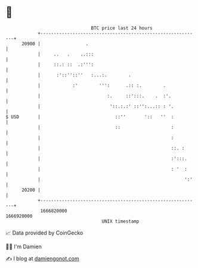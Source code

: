 * 👋

#+begin_example
                                   BTC price last 24 hours                    
               +------------------------------------------------------------+ 
         20900 |                 .                                          | 
               |     ..   .    ..:::                                        | 
               |     ::.: ::  .:''':                                        | 
               |      :'::''::''   :...:.        .                          | 
               |            :'        ''':      .:: :.        .             | 
               |                         :.     ::':::.    .  :'.           | 
               |                          '::.:.:' ::'':...:: : '.          | 
   $ USD       |                            ::''       '::   ''  :          | 
               |                            ::                   :          | 
               |                                                 :          | 
               |                                                 ::. :      | 
               |                                                 :':::.     | 
               |                                                 : '  :     | 
               |                                                      ':'   | 
         20200 |                                                            | 
               +------------------------------------------------------------+ 
                1666820000                                        1666920000  
                                       UNIX timestamp                         
#+end_example
📈 Data provided by CoinGecko

🧑‍💻 I'm Damien

✍️ I blog at [[https://www.damiengonot.com][damiengonot.com]]
